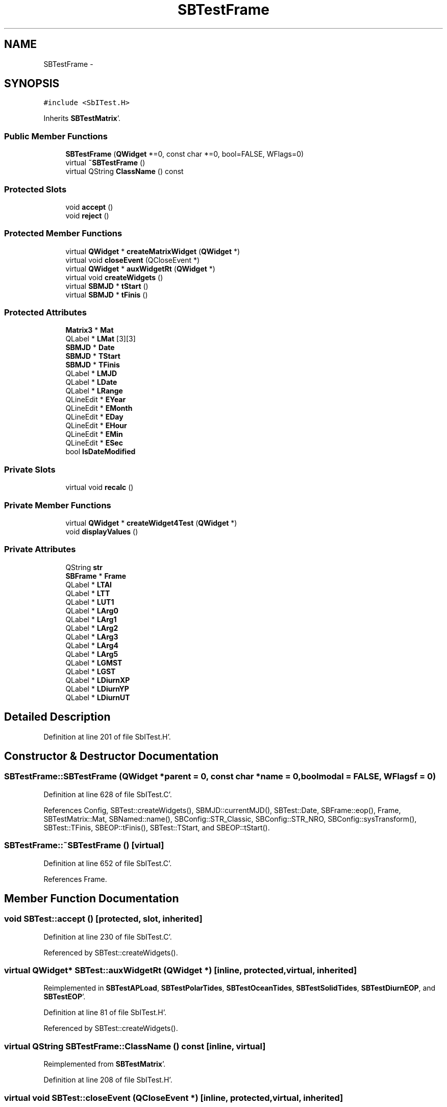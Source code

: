 .TH "SBTestFrame" 3 "Mon May 14 2012" "Version 2.0.2" "SteelBreeze Reference Manual" \" -*- nroff -*-
.ad l
.nh
.SH NAME
SBTestFrame \- 
.SH SYNOPSIS
.br
.PP
.PP
\fC#include <SbITest\&.H>\fP
.PP
Inherits \fBSBTestMatrix\fP'\&.
.SS "Public Member Functions"

.in +1c
.ti -1c
.RI "\fBSBTestFrame\fP (\fBQWidget\fP *=0, const char *=0, bool=FALSE, WFlags=0)"
.br
.ti -1c
.RI "virtual \fB~SBTestFrame\fP ()"
.br
.ti -1c
.RI "virtual QString \fBClassName\fP () const "
.br
.in -1c
.SS "Protected Slots"

.in +1c
.ti -1c
.RI "void \fBaccept\fP ()"
.br
.ti -1c
.RI "void \fBreject\fP ()"
.br
.in -1c
.SS "Protected Member Functions"

.in +1c
.ti -1c
.RI "virtual \fBQWidget\fP * \fBcreateMatrixWidget\fP (\fBQWidget\fP *)"
.br
.ti -1c
.RI "virtual void \fBcloseEvent\fP (QCloseEvent *)"
.br
.ti -1c
.RI "virtual \fBQWidget\fP * \fBauxWidgetRt\fP (\fBQWidget\fP *)"
.br
.ti -1c
.RI "virtual void \fBcreateWidgets\fP ()"
.br
.ti -1c
.RI "virtual \fBSBMJD\fP * \fBtStart\fP ()"
.br
.ti -1c
.RI "virtual \fBSBMJD\fP * \fBtFinis\fP ()"
.br
.in -1c
.SS "Protected Attributes"

.in +1c
.ti -1c
.RI "\fBMatrix3\fP * \fBMat\fP"
.br
.ti -1c
.RI "QLabel * \fBLMat\fP [3][3]"
.br
.ti -1c
.RI "\fBSBMJD\fP * \fBDate\fP"
.br
.ti -1c
.RI "\fBSBMJD\fP * \fBTStart\fP"
.br
.ti -1c
.RI "\fBSBMJD\fP * \fBTFinis\fP"
.br
.ti -1c
.RI "QLabel * \fBLMJD\fP"
.br
.ti -1c
.RI "QLabel * \fBLDate\fP"
.br
.ti -1c
.RI "QLabel * \fBLRange\fP"
.br
.ti -1c
.RI "QLineEdit * \fBEYear\fP"
.br
.ti -1c
.RI "QLineEdit * \fBEMonth\fP"
.br
.ti -1c
.RI "QLineEdit * \fBEDay\fP"
.br
.ti -1c
.RI "QLineEdit * \fBEHour\fP"
.br
.ti -1c
.RI "QLineEdit * \fBEMin\fP"
.br
.ti -1c
.RI "QLineEdit * \fBESec\fP"
.br
.ti -1c
.RI "bool \fBIsDateModified\fP"
.br
.in -1c
.SS "Private Slots"

.in +1c
.ti -1c
.RI "virtual void \fBrecalc\fP ()"
.br
.in -1c
.SS "Private Member Functions"

.in +1c
.ti -1c
.RI "virtual \fBQWidget\fP * \fBcreateWidget4Test\fP (\fBQWidget\fP *)"
.br
.ti -1c
.RI "void \fBdisplayValues\fP ()"
.br
.in -1c
.SS "Private Attributes"

.in +1c
.ti -1c
.RI "QString \fBstr\fP"
.br
.ti -1c
.RI "\fBSBFrame\fP * \fBFrame\fP"
.br
.ti -1c
.RI "QLabel * \fBLTAI\fP"
.br
.ti -1c
.RI "QLabel * \fBLTT\fP"
.br
.ti -1c
.RI "QLabel * \fBLUT1\fP"
.br
.ti -1c
.RI "QLabel * \fBLArg0\fP"
.br
.ti -1c
.RI "QLabel * \fBLArg1\fP"
.br
.ti -1c
.RI "QLabel * \fBLArg2\fP"
.br
.ti -1c
.RI "QLabel * \fBLArg3\fP"
.br
.ti -1c
.RI "QLabel * \fBLArg4\fP"
.br
.ti -1c
.RI "QLabel * \fBLArg5\fP"
.br
.ti -1c
.RI "QLabel * \fBLGMST\fP"
.br
.ti -1c
.RI "QLabel * \fBLGST\fP"
.br
.ti -1c
.RI "QLabel * \fBLDiurnXP\fP"
.br
.ti -1c
.RI "QLabel * \fBLDiurnYP\fP"
.br
.ti -1c
.RI "QLabel * \fBLDiurnUT\fP"
.br
.in -1c
.SH "Detailed Description"
.PP 
Definition at line 201 of file SbITest\&.H'\&.
.SH "Constructor & Destructor Documentation"
.PP 
.SS "SBTestFrame::SBTestFrame (\fBQWidget\fP *parent = \fC0\fP, const char *name = \fC0\fP, boolmodal = \fCFALSE\fP, WFlagsf = \fC0\fP)"
.PP
Definition at line 628 of file SbITest\&.C'\&.
.PP
References Config, SBTest::createWidgets(), SBMJD::currentMJD(), SBTest::Date, SBFrame::eop(), Frame, SBTestMatrix::Mat, SBNamed::name(), SBConfig::STR_Classic, SBConfig::STR_NRO, SBConfig::sysTransform(), SBTest::TFinis, SBEOP::tFinis(), SBTest::TStart, and SBEOP::tStart()\&.
.SS "SBTestFrame::~SBTestFrame ()\fC [virtual]\fP"
.PP
Definition at line 652 of file SbITest\&.C'\&.
.PP
References Frame\&.
.SH "Member Function Documentation"
.PP 
.SS "void SBTest::accept ()\fC [protected, slot, inherited]\fP"
.PP
Definition at line 230 of file SbITest\&.C'\&.
.PP
Referenced by SBTest::createWidgets()\&.
.SS "virtual \fBQWidget\fP* SBTest::auxWidgetRt (\fBQWidget\fP *)\fC [inline, protected, virtual, inherited]\fP"
.PP
Reimplemented in \fBSBTestAPLoad\fP, \fBSBTestPolarTides\fP, \fBSBTestOceanTides\fP, \fBSBTestSolidTides\fP, \fBSBTestDiurnEOP\fP, and \fBSBTestEOP\fP'\&.
.PP
Definition at line 81 of file SbITest\&.H'\&.
.PP
Referenced by SBTest::createWidgets()\&.
.SS "virtual QString SBTestFrame::ClassName () const\fC [inline, virtual]\fP"
.PP
Reimplemented from \fBSBTestMatrix\fP'\&.
.PP
Definition at line 208 of file SbITest\&.H'\&.
.SS "virtual void SBTest::closeEvent (QCloseEvent *)\fC [inline, protected, virtual, inherited]\fP"
.PP
Definition at line 61 of file SbITest\&.H'\&.
.SS "\fBQWidget\fP * SBTestMatrix::createMatrixWidget (\fBQWidget\fP *parent)\fC [protected, virtual, inherited]\fP"
.PP
Definition at line 299 of file SbITest\&.C'\&.
.PP
References Matrix3::at(), SBTestMatrix::LMat, SBTestMatrix::Mat, and SBTestMatrix::str\&.
.PP
Referenced by SBTestPrecession::createWidget4Test(), SBTestNutation::createWidget4Test(), and createWidget4Test()\&.
.SS "\fBQWidget\fP * SBTestFrame::createWidget4Test (\fBQWidget\fP *parent)\fC [private, virtual]\fP"
.PP
Reimplemented from \fBSBTest\fP'\&.
.PP
Definition at line 657 of file SbITest\&.C'\&.
.PP
References SBFrame::calc(), SBTestMatrix::createMatrixWidget(), SBTest::Date, DAY2SEC, SBFrame::diurnalDUT1(), SBFrame::diurnalDX(), SBFrame::diurnalDY(), SBFrame::eop(), SBFrame::eopDiurnal(), SBMJD::F_Short, SBTime::fArg_D(), SBTime::fArg_F(), SBTime::fArg_l(), SBTime::fArg_lPrime(), SBTime::fArg_Omega(), SBTime::fArg_theta(), Frame, SBFrame::gmst(), SBFrame::gst(), LArg0, LArg1, LArg2, LArg3, LArg4, LArg5, LDiurnUT, LDiurnXP, LDiurnYP, LGMST, LGST, LTAI, LTT, LUT1, SBNamed::name(), SBEOP::prepare4Date(), rad2dmslStr(), RAD2SEC, str, SBTime::TAI(), SBFrame::time(), SBMJD::toString(), SBTime::TT(), and SBTime::UT1()\&.
.SS "void SBTest::createWidgets ()\fC [protected, virtual, inherited]\fP"
.PP
Definition at line 76 of file SbITest\&.C'\&.
.PP
References SBTest::accept(), SBTest::auxWidgetRt(), SBTest::createWidget4Test(), SBTest::Date, SBMJD::day(), SBTest::EDay, SBTest::EHour, SBTest::EMin, SBTest::EMonth, SBTest::ESec, SBTest::EYear, SBMJD::F_DDMonYYYY, SBMJD::F_Short, SBMJD::hour(), SBTest::LDate, SBTest::LMJD, SBTest::LRange, SBMJD::min(), SBMJD::month(), SBTest::recalc(), SBTest::reject(), SBMJD::sec(), SBTest::str, SBTest::tFinis(), SBMJD::toString(), SBTest::tStart(), and SBMJD::year()\&.
.PP
Referenced by SBTestAPLoad::SBTestAPLoad(), SBTestDiurnEOP::SBTestDiurnEOP(), SBTestEOP::SBTestEOP(), SBTestEphem::SBTestEphem(), SBTestFrame(), SBTestNutation::SBTestNutation(), SBTestOceanTides::SBTestOceanTides(), SBTestPolarTides::SBTestPolarTides(), SBTestPrecession::SBTestPrecession(), and SBTestSolidTides::SBTestSolidTides()\&.
.SS "void SBTestFrame::displayValues ()\fC [private]\fP"
.PP
Reimplemented from \fBSBTestMatrix\fP'\&.
.PP
Definition at line 829 of file SbITest\&.C'\&.
.PP
References DAY2SEC, SBFrame::diurnalDUT1(), SBFrame::diurnalDX(), SBFrame::diurnalDY(), SBMJD::F_Short, SBTime::fArg_D(), SBTime::fArg_F(), SBTime::fArg_l(), SBTime::fArg_lPrime(), SBTime::fArg_Omega(), SBTime::fArg_theta(), Frame, SBFrame::gmst(), SBFrame::gst(), LArg0, LArg1, LArg2, LArg3, LArg4, LArg5, LDiurnUT, LDiurnXP, LDiurnYP, LGMST, LGST, LTAI, LTT, LUT1, rad2dmslStr(), RAD2SEC, str, SBTime::TAI(), SBFrame::time(), SBMJD::toString(), SBTime::TT(), and SBTime::UT1()\&.
.PP
Referenced by recalc()\&.
.SS "void SBTestFrame::recalc ()\fC [private, virtual, slot]\fP"
.PP
Reimplemented from \fBSBTest\fP'\&.
.PP
Definition at line 821 of file SbITest\&.C'\&.
.PP
References SBFrame::calc(), SBTest::Date, displayValues(), SBFrame::eop(), Frame, and SBEOP::prepare4Date()\&.
.SS "void SBTest::reject ()\fC [protected, slot, inherited]\fP"
.PP
Definition at line 236 of file SbITest\&.C'\&.
.PP
Referenced by SBTest::createWidgets()\&.
.SS "virtual \fBSBMJD\fP* SBTest::tFinis ()\fC [inline, protected, virtual, inherited]\fP"
.PP
Definition at line 84 of file SbITest\&.H'\&.
.PP
References SBTest::TFinis\&.
.PP
Referenced by SBTest::createWidgets()\&.
.SS "virtual \fBSBMJD\fP* SBTest::tStart ()\fC [inline, protected, virtual, inherited]\fP"
.PP
Definition at line 83 of file SbITest\&.H'\&.
.PP
References SBTest::TStart\&.
.PP
Referenced by SBTest::createWidgets()\&.
.SH "Member Data Documentation"
.PP 
.SS "\fBSBMJD\fP* \fBSBTest::Date\fP\fC [protected, inherited]\fP"
.PP
Definition at line 64 of file SbITest\&.H'\&.
.PP
Referenced by SBTestPrecession::createWidget4Test(), SBTestNutation::createWidget4Test(), createWidget4Test(), SBTestEphem::createWidget4Test(), SBTest::createWidgets(), SBTestEOP::fillData4Plotting(), SBTestDiurnEOP::fillData4Plotting(), SBTestSolidTides::fillData4Plotting(), SBTestOceanTides::fillData4Plotting(), SBTestPolarTides::fillData4Plotting(), SBTestAPLoad::fillData4Plotting(), SBTestEphem::frameChanged(), SBTest::recalc(), SBTestPrecession::recalc(), SBTestNutation::recalc(), recalc(), SBTestEphem::recalc(), SBTest::SBTest(), SBTestAPLoad::SBTestAPLoad(), SBTestDiurnEOP::SBTestDiurnEOP(), SBTestEOP::SBTestEOP(), SBTestEphem::SBTestEphem(), SBTestFrame(), SBTestNutation::SBTestNutation(), SBTestOceanTides::SBTestOceanTides(), SBTestPolarTides::SBTestPolarTides(), SBTestPrecession::SBTestPrecession(), SBTestSolidTides::SBTestSolidTides(), and SBTest::~SBTest()\&.
.SS "QLineEdit* \fBSBTest::EDay\fP\fC [protected, inherited]\fP"
.PP
Definition at line 74 of file SbITest\&.H'\&.
.PP
Referenced by SBTest::createWidgets(), and SBTest::recalc()\&.
.SS "QLineEdit* \fBSBTest::EHour\fP\fC [protected, inherited]\fP"
.PP
Definition at line 75 of file SbITest\&.H'\&.
.PP
Referenced by SBTest::createWidgets(), and SBTest::recalc()\&.
.SS "QLineEdit* \fBSBTest::EMin\fP\fC [protected, inherited]\fP"
.PP
Definition at line 76 of file SbITest\&.H'\&.
.PP
Referenced by SBTest::createWidgets(), and SBTest::recalc()\&.
.SS "QLineEdit* \fBSBTest::EMonth\fP\fC [protected, inherited]\fP"
.PP
Definition at line 73 of file SbITest\&.H'\&.
.PP
Referenced by SBTest::createWidgets(), and SBTest::recalc()\&.
.SS "QLineEdit* \fBSBTest::ESec\fP\fC [protected, inherited]\fP"
.PP
Definition at line 77 of file SbITest\&.H'\&.
.PP
Referenced by SBTest::createWidgets(), and SBTest::recalc()\&.
.SS "QLineEdit* \fBSBTest::EYear\fP\fC [protected, inherited]\fP"
.PP
Definition at line 72 of file SbITest\&.H'\&.
.PP
Referenced by SBTest::createWidgets(), and SBTest::recalc()\&.
.SS "\fBSBFrame\fP* \fBSBTestFrame::Frame\fP\fC [private]\fP"
.PP
Definition at line 215 of file SbITest\&.H'\&.
.PP
Referenced by createWidget4Test(), displayValues(), recalc(), SBTestFrame(), and ~SBTestFrame()\&.
.SS "bool \fBSBTest::IsDateModified\fP\fC [protected, inherited]\fP"
.PP
Definition at line 78 of file SbITest\&.H'\&.
.PP
Referenced by SBTest::recalc(), SBTestEOP::recalc(), SBTestDiurnEOP::recalc(), SBTestSolidTides::recalc(), SBTestOceanTides::recalc(), SBTestPolarTides::recalc(), SBTestAPLoad::recalc(), and SBTest::SBTest()\&.
.SS "QLabel* \fBSBTestFrame::LArg0\fP\fC [private]\fP"
.PP
Definition at line 223 of file SbITest\&.H'\&.
.PP
Referenced by createWidget4Test(), and displayValues()\&.
.SS "QLabel* \fBSBTestFrame::LArg1\fP\fC [private]\fP"
.PP
Definition at line 224 of file SbITest\&.H'\&.
.PP
Referenced by createWidget4Test(), and displayValues()\&.
.SS "QLabel* \fBSBTestFrame::LArg2\fP\fC [private]\fP"
.PP
Definition at line 225 of file SbITest\&.H'\&.
.PP
Referenced by createWidget4Test(), and displayValues()\&.
.SS "QLabel* \fBSBTestFrame::LArg3\fP\fC [private]\fP"
.PP
Definition at line 226 of file SbITest\&.H'\&.
.PP
Referenced by createWidget4Test(), and displayValues()\&.
.SS "QLabel* \fBSBTestFrame::LArg4\fP\fC [private]\fP"
.PP
Definition at line 227 of file SbITest\&.H'\&.
.PP
Referenced by createWidget4Test(), and displayValues()\&.
.SS "QLabel* \fBSBTestFrame::LArg5\fP\fC [private]\fP"
.PP
Definition at line 228 of file SbITest\&.H'\&.
.PP
Referenced by createWidget4Test(), and displayValues()\&.
.SS "QLabel* \fBSBTest::LDate\fP\fC [protected, inherited]\fP"
.PP
Definition at line 70 of file SbITest\&.H'\&.
.PP
Referenced by SBTest::createWidgets(), and SBTest::recalc()\&.
.SS "QLabel* \fBSBTestFrame::LDiurnUT\fP\fC [private]\fP"
.PP
Definition at line 237 of file SbITest\&.H'\&.
.PP
Referenced by createWidget4Test(), and displayValues()\&.
.SS "QLabel* \fBSBTestFrame::LDiurnXP\fP\fC [private]\fP"
.PP
Definition at line 235 of file SbITest\&.H'\&.
.PP
Referenced by createWidget4Test(), and displayValues()\&.
.SS "QLabel* \fBSBTestFrame::LDiurnYP\fP\fC [private]\fP"
.PP
Definition at line 236 of file SbITest\&.H'\&.
.PP
Referenced by createWidget4Test(), and displayValues()\&.
.SS "QLabel* \fBSBTestFrame::LGMST\fP\fC [private]\fP"
.PP
Definition at line 231 of file SbITest\&.H'\&.
.PP
Referenced by createWidget4Test(), and displayValues()\&.
.SS "QLabel* \fBSBTestFrame::LGST\fP\fC [private]\fP"
.PP
Definition at line 232 of file SbITest\&.H'\&.
.PP
Referenced by createWidget4Test(), and displayValues()\&.
.SS "QLabel* \fBSBTestMatrix::LMat\fP[3][3]\fC [protected, inherited]\fP"
.PP
Definition at line 108 of file SbITest\&.H'\&.
.PP
Referenced by SBTestMatrix::createMatrixWidget(), and SBTestMatrix::displayValues()\&.
.SS "QLabel* \fBSBTest::LMJD\fP\fC [protected, inherited]\fP"
.PP
Definition at line 69 of file SbITest\&.H'\&.
.PP
Referenced by SBTest::createWidgets(), and SBTest::recalc()\&.
.SS "QLabel* \fBSBTest::LRange\fP\fC [protected, inherited]\fP"
.PP
Definition at line 71 of file SbITest\&.H'\&.
.PP
Referenced by SBTest::createWidgets()\&.
.SS "QLabel* \fBSBTestFrame::LTAI\fP\fC [private]\fP"
.PP
Definition at line 218 of file SbITest\&.H'\&.
.PP
Referenced by createWidget4Test(), and displayValues()\&.
.SS "QLabel* \fBSBTestFrame::LTT\fP\fC [private]\fP"
.PP
Definition at line 219 of file SbITest\&.H'\&.
.PP
Referenced by createWidget4Test(), and displayValues()\&.
.SS "QLabel* \fBSBTestFrame::LUT1\fP\fC [private]\fP"
.PP
Definition at line 220 of file SbITest\&.H'\&.
.PP
Referenced by createWidget4Test(), and displayValues()\&.
.SS "\fBMatrix3\fP* \fBSBTestMatrix::Mat\fP\fC [protected, inherited]\fP"
.PP
Definition at line 103 of file SbITest\&.H'\&.
.PP
Referenced by SBTestMatrix::createMatrixWidget(), SBTestMatrix::displayValues(), SBTestFrame(), SBTestMatrix::SBTestMatrix(), SBTestNutation::SBTestNutation(), and SBTestPrecession::SBTestPrecession()\&.
.SS "QString \fBSBTestFrame::str\fP\fC [private]\fP"
.PP
Reimplemented from \fBSBTestMatrix\fP'\&.
.PP
Definition at line 214 of file SbITest\&.H'\&.
.PP
Referenced by createWidget4Test(), and displayValues()\&.
.SS "\fBSBMJD\fP* \fBSBTest::TFinis\fP\fC [protected, inherited]\fP"
.PP
Definition at line 66 of file SbITest\&.H'\&.
.PP
Referenced by SBTest::recalc(), SBTest::SBTest(), SBTestAPLoad::SBTestAPLoad(), SBTestEOP::SBTestEOP(), SBTestEphem::SBTestEphem(), SBTestFrame(), SBTestNutation::SBTestNutation(), SBTestOceanTides::SBTestOceanTides(), SBTestPolarTides::SBTestPolarTides(), SBTestSolidTides::SBTestSolidTides(), SBTest::tFinis(), and SBTest::~SBTest()\&.
.SS "\fBSBMJD\fP* \fBSBTest::TStart\fP\fC [protected, inherited]\fP"
.PP
Definition at line 65 of file SbITest\&.H'\&.
.PP
Referenced by SBTest::recalc(), SBTest::SBTest(), SBTestAPLoad::SBTestAPLoad(), SBTestEOP::SBTestEOP(), SBTestEphem::SBTestEphem(), SBTestFrame(), SBTestNutation::SBTestNutation(), SBTestOceanTides::SBTestOceanTides(), SBTestPolarTides::SBTestPolarTides(), SBTestSolidTides::SBTestSolidTides(), SBTest::tStart(), and SBTest::~SBTest()\&.

.SH "Author"
.PP 
Generated automatically by Doxygen for SteelBreeze Reference Manual from the source code'\&.
